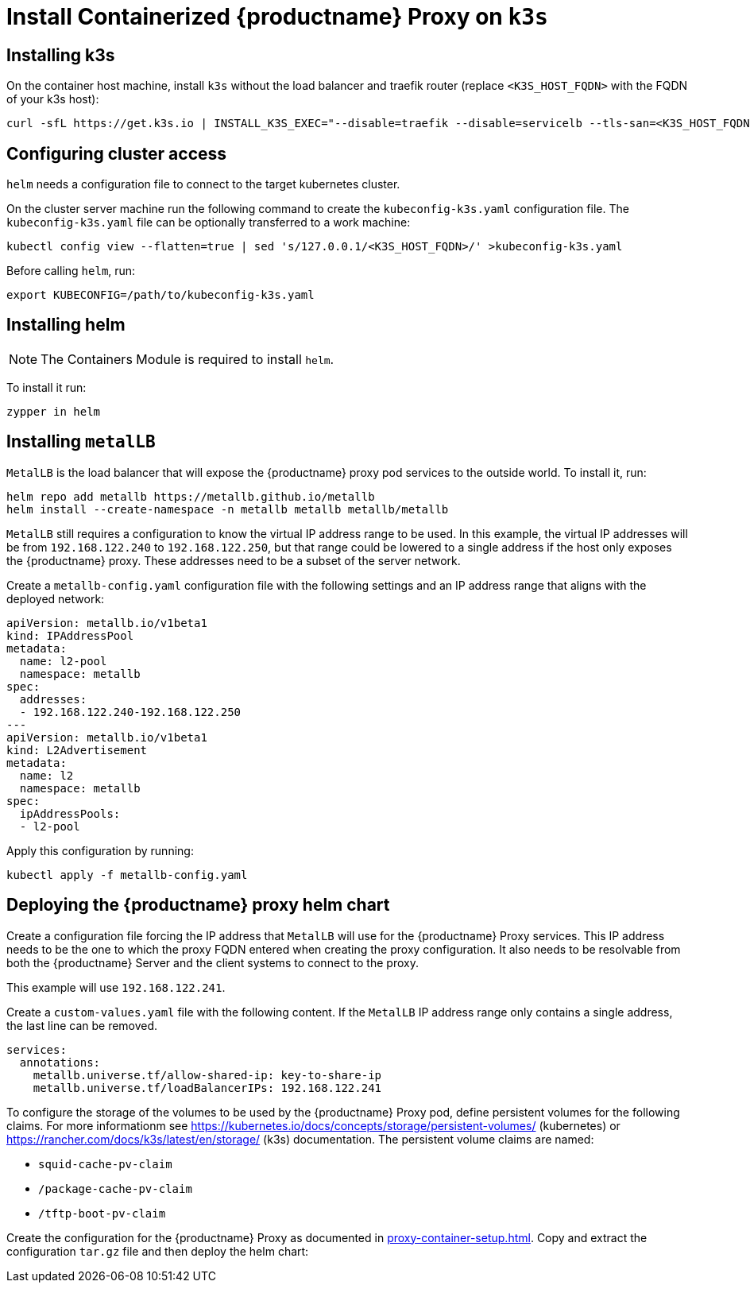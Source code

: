 [[installation-proxy-containers-k3s]]
= Install Containerized {productname} Proxy on [literal]``k3s``

[[installation-proxy-containers-k3s-k3s]]
== Installing k3s

On the container host machine, install [literal]``k3s`` without the load balancer and traefik router (replace [literal]``<K3S_HOST_FQDN>`` with the FQDN of your k3s host):

----
curl -sfL https://get.k3s.io | INSTALL_K3S_EXEC="--disable=traefik --disable=servicelb --tls-san=<K3S_HOST_FQDN>" sh -
----

[[installation-proxy-containers-k3s-cluster-access]]
== Configuring cluster access

[literal]``helm`` needs a configuration file to connect to the target kubernetes cluster.

On the cluster server machine run the following command to create the [path]``kubeconfig-k3s.yaml`` configuration file.
The [path]``kubeconfig-k3s.yaml`` file can be optionally transferred to a work machine:

----
kubectl config view --flatten=true | sed 's/127.0.0.1/<K3S_HOST_FQDN>/' >kubeconfig-k3s.yaml
----

Before calling [literal]``helm``, run:

----
export KUBECONFIG=/path/to/kubeconfig-k3s.yaml
----

[[installation-proxy-containers-k3s-helm]]
== Installing helm

[NOTE]
====
The Containers Module is required to install [literal]``helm``.
====

To install it run:

----
zypper in helm
----

[[installation-proxy-containers-k3s-metallb]]
== Installing [literal]``metalLB``

[literal]``MetalLB`` is the load balancer that will expose the {productname} proxy pod services to the outside world.
To install it, run:

----
helm repo add metallb https://metallb.github.io/metallb
helm install --create-namespace -n metallb metallb metallb/metallb 
----

[literal]``MetalLB`` still requires a configuration to know the virtual IP address range to be used.
In this example, the virtual IP addresses will be from [literal]``192.168.122.240`` to [literal]``192.168.122.250``, but that range could be lowered to a single address if the host only exposes the {productname} proxy.
These addresses need to be a subset of the server network.

Create a [path]``metallb-config.yaml`` configuration file with the following settings and an IP address range that aligns with the deployed network:

----
apiVersion: metallb.io/v1beta1
kind: IPAddressPool
metadata:
  name: l2-pool
  namespace: metallb
spec:
  addresses:
  - 192.168.122.240-192.168.122.250
---
apiVersion: metallb.io/v1beta1
kind: L2Advertisement
metadata:
  name: l2 
  namespace: metallb
spec:
  ipAddressPools:
  - l2-pool
----

Apply this configuration by running:

----
kubectl apply -f metallb-config.yaml
----


[[installation-proxy-containers-k3s-deploy]]
== Deploying the {productname} proxy helm chart

Create a configuration file forcing the IP address that [literal]``MetalLB`` will use for the {productname} Proxy services.
This IP address needs to be the one to which the proxy FQDN entered when creating the proxy configuration.
It also needs to be resolvable from both the {productname} Server and the client systems to connect to the proxy.

This example will use [literal]``192.168.122.241``.

Create a [path]``custom-values.yaml`` file with the following content.
If the [literal]``MetalLB`` IP address range only contains a single address, the last line can be removed.

----
services:
  annotations:
    metallb.universe.tf/allow-shared-ip: key-to-share-ip
    metallb.universe.tf/loadBalancerIPs: 192.168.122.241
----

To configure the storage of the volumes to be used by the {productname} Proxy pod, define persistent volumes for the following claims.
For more informationm see https://kubernetes.io/docs/concepts/storage/persistent-volumes/ (kubernetes) or https://rancher.com/docs/k3s/latest/en/storage/ (k3s) documentation.
The persistent volume claims are named:

* [literal]``squid-cache-pv-claim``
* [literal]``/package-cache-pv-claim``
* [literal]``/tftp-boot-pv-claim``

Create the configuration for the {productname} Proxy as documented in xref:proxy-container-setup.adoc[].
Copy and extract the configuration [literal]``tar.gz`` file and then deploy the helm chart:

ifeval::[{uyuni-content} == true]
----
tar xf /path/to/config.tar.gz
helm install uyuni-proxy oci://registry.opensuse.org/uyuni/proxy -f config.yaml -f httpd.yaml -f ssh.yaml -f custom-values.yaml
----
endif::[]

ifeval::[{suma-content} == true]
----
tar xf /path/to/config.tar.gz
helm install uyuni-proxy oci://registry.suse.com/suse/manager/4.3/proxy -f config.yaml -f httpd.yaml -f ssh.yaml -f custom-values.yaml
----
endif::[]
